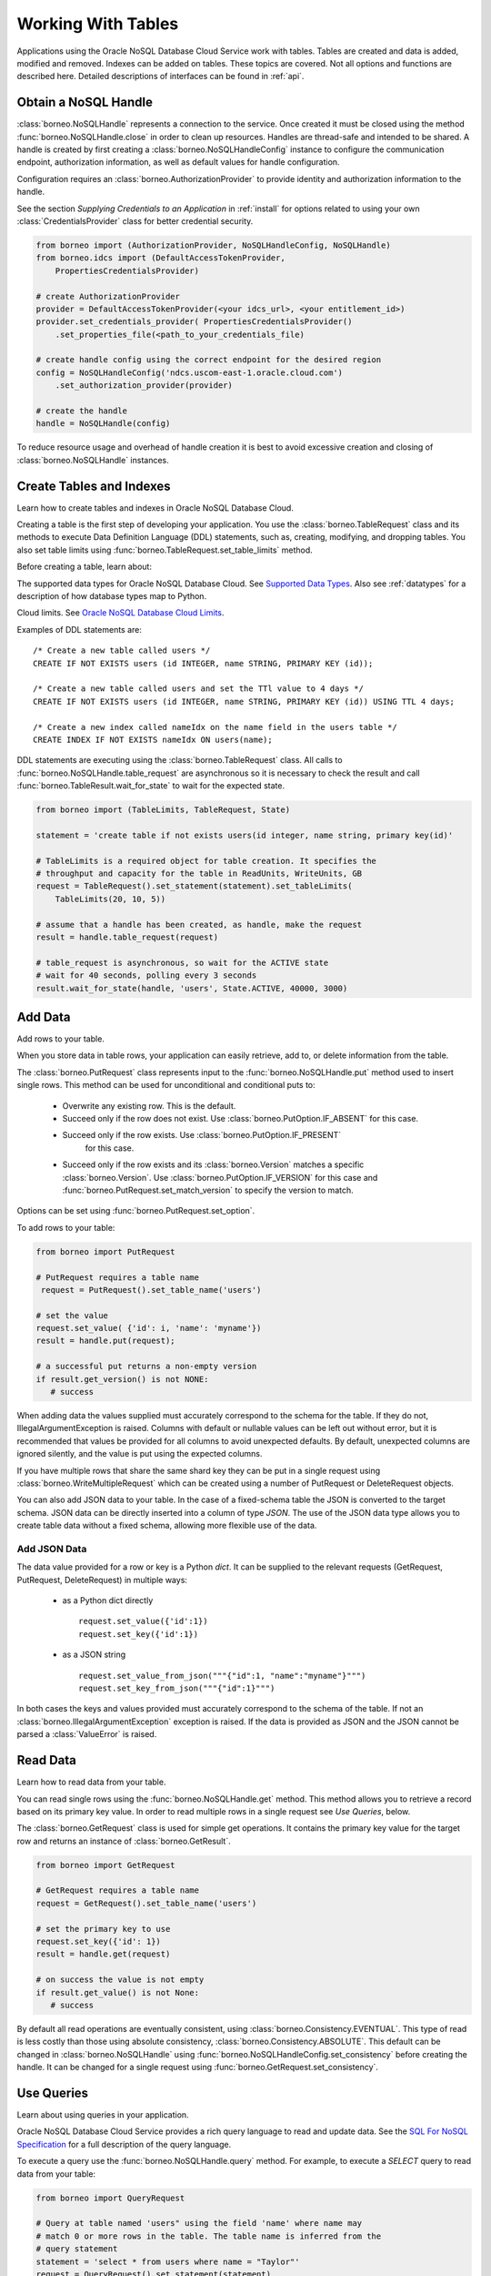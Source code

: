 .. _tables:

Working With Tables
~~~~~~~~~~~~~~~~~~~

Applications using the Oracle NoSQL Database Cloud Service work with tables.
Tables are created and data is added, modified and removed. Indexes can be added
on tables. These topics are covered. Not all options and functions are described
here. Detailed descriptions of interfaces can be found in :ref:`api`.

---------------------
Obtain a NoSQL Handle
---------------------

:class:`borneo.NoSQLHandle` represents a connection to the service. Once created
it must be closed using the method :func:`borneo.NoSQLHandle.close` in order to
clean up resources. Handles are thread-safe and intended to be shared. A handle
is created by first creating a :class:`borneo.NoSQLHandleConfig` instance to
configure the communication endpoint, authorization information, as well as
default values for handle configuration.

Configuration requires an :class:`borneo.AuthorizationProvider` to provide
identity and authorization information to the handle.

See the section *Supplying Credentials to an Application* in :ref:`install` for
options related to using your own :class:`CredentialsProvider` class for better
credential security.

.. code-block:: pycon

    from borneo import (AuthorizationProvider, NoSQLHandleConfig, NoSQLHandle)
    from borneo.idcs import (DefaultAccessTokenProvider,
        PropertiesCredentialsProvider)

    # create AuthorizationProvider
    provider = DefaultAccessTokenProvider(<your idcs_url>, <your entitlement_id>)
    provider.set_credentials_provider( PropertiesCredentialsProvider()
        .set_properties_file(<path_to_your_credentials_file)

    # create handle config using the correct endpoint for the desired region
    config = NoSQLHandleConfig('ndcs.uscom-east-1.oracle.cloud.com')
        .set_authorization_provider(provider)

    # create the handle
    handle = NoSQLHandle(config)

To reduce resource usage and overhead of handle creation it is best to avoid
excessive creation and closing of :class:`borneo.NoSQLHandle` instances.

-------------------------
Create Tables and Indexes
-------------------------
Learn how to create tables and indexes in Oracle NoSQL Database Cloud.

Creating a table is the first step of developing your application. You use
the :class:`borneo.TableRequest` class and its methods to execute Data Definition
Language (DDL) statements, such as, creating, modifying, and dropping tables.
You also set table limits using :func:`borneo.TableRequest.set_table_limits` method.

Before creating a table, learn about:

The supported data types for Oracle NoSQL Database Cloud. See `Supported Data Types <https://docs.oracle.com/pls/topic/lookup?ctx=en/cloud/paas/nosql-cloud&id=CSNSD-GUID-833B2B2A-1A32-48AB-A19E-413EAFB964B8>`_. Also see :ref:`datatypes` for a description of how database types map to
Python.

Cloud limits. See `Oracle NoSQL Database Cloud Limits <https://docs.oracle.com/pls/topic/lookup?ctx=en/cloud/paas/nosql-cloud&id=CSNSD-GUID-30129AB3-906B-4E71-8EFB-8E0BBCD67144>`_.

Examples of DDL statements are:
::

   /* Create a new table called users */
   CREATE IF NOT EXISTS users (id INTEGER, name STRING, PRIMARY KEY (id));

   /* Create a new table called users and set the TTl value to 4 days */
   CREATE IF NOT EXISTS users (id INTEGER, name STRING, PRIMARY KEY (id)) USING TTL 4 days;

   /* Create a new index called nameIdx on the name field in the users table */
   CREATE INDEX IF NOT EXISTS nameIdx ON users(name);

DDL statements are executing using the :class:`borneo.TableRequest` class. All
calls to :func:`borneo.NoSQLHandle.table_request` are asynchronous so it is
necessary to check the result and call :func:`borneo.TableResult.wait_for_state`
to wait for the expected state.

.. code-block:: pycon

    from borneo import (TableLimits, TableRequest, State)

    statement = 'create table if not exists users(id integer, name string, primary key(id)'

    # TableLimits is a required object for table creation. It specifies the
    # throughput and capacity for the table in ReadUnits, WriteUnits, GB
    request = TableRequest().set_statement(statement).set_tableLimits(
        TableLimits(20, 10, 5))

    # assume that a handle has been created, as handle, make the request
    result = handle.table_request(request)

    # table_request is asynchronous, so wait for the ACTIVE state
    # wait for 40 seconds, polling every 3 seconds
    result.wait_for_state(handle, 'users', State.ACTIVE, 40000, 3000)

--------
Add Data
--------
Add rows to your table.

When you store data in table rows, your application can easily retrieve, add to,
or delete information from the table.

The :class:`borneo.PutRequest` class represents input to the
:func:`borneo.NoSQLHandle.put` method used to insert single rows. This method
can be used for unconditional and conditional puts to:

 * Overwrite any existing row. This is the default.
 * Succeed only if the row does not exist. Use
   :class:`borneo.PutOption.IF_ABSENT` for this case.
 * Succeed only if the row exists. Use :class:`borneo.PutOption.IF_PRESENT`
    for this case.
 * Succeed only if the row exists and its :class:`borneo.Version` matches a
   specific :class:`borneo.Version`. Use :class:`borneo.PutOption.IF_VERSION`
   for this case and :func:`borneo.PutRequest.set_match_version` to specify
   the version to match.

Options can be set using :func:`borneo.PutRequest.set_option`.

To add rows to your table:

.. code-block:: pycon

    from borneo import PutRequest

    # PutRequest requires a table name
     request = PutRequest().set_table_name('users')

    # set the value
    request.set_value( {'id': i, 'name': 'myname'})
    result = handle.put(request);

    # a successful put returns a non-empty version
    if result.get_version() is not NONE:
       # success

When adding data the values supplied must accurately correspond to  the schema
for the table. If they do not, IllegalArgumentException is raised. Columns with
default or nullable values can be left out without error, but it is recommended
that values be provided for all columns to avoid unexpected defaults. By
default, unexpected columns are ignored silently, and the value is put using the
expected columns.

If you have multiple rows that share the same shard key they can be put in a
single request using :class:`borneo.WriteMultipleRequest` which can be created
using a number of PutRequest or DeleteRequest objects.

You can also add JSON data to your table. In the case of a fixed-schema table
the JSON is converted to the target schema. JSON data can be directly inserted
into a column of type *JSON*. The use of the JSON data type allows you to
create table data without a fixed schema, allowing more flexible use of the
data.

=============
Add JSON Data
=============

The data value provided for a row or key is a Python *dict*. It can be supplied
to the relevant requests (GetRequest, PutRequest, DeleteRequest) in multiple
ways:

 * as a Python dict directly
   ::

      request.set_value({'id':1})
      request.set_key({'id':1})
 * as a JSON string
   ::

      request.set_value_from_json("""{"id":1, "name":"myname"}""")
      request.set_key_from_json("""{"id":1}""")

In both cases the keys and values provided must accurately correspond to the
schema of the table. If not an :class:`borneo.IllegalArgumentException`
exception is raised. If the data is provided as JSON and the JSON cannot be
parsed a :class:`ValueError` is raised.

---------
Read Data
---------
Learn how to read data from your table.

You can read single rows using the :func:`borneo.NoSQLHandle.get` method.
This method allows you to retrieve a record based on its primary key value. In
order to read multiple rows in a single request see *Use Queries*, below.

The :class:`borneo.GetRequest` class is used for simple get operations. It
contains the primary key value for the target row and returns an instance of
:class:`borneo.GetResult`.

.. code-block:: pycon

    from borneo import GetRequest

    # GetRequest requires a table name
    request = GetRequest().set_table_name('users')

    # set the primary key to use
    request.set_key({'id': 1})
    result = handle.get(request)

    # on success the value is not empty
    if result.get_value() is not None:
       # success

By default all read operations are eventually consistent, using
:class:`borneo.Consistency.EVENTUAL`. This type of read is
less costly than those using absolute consistency,
:class:`borneo.Consistency.ABSOLUTE`. This default can be
changed in :class:`borneo.NoSQLHandle` using
:func:`borneo.NoSQLHandleConfig.set_consistency` before creating the handle.
It can be changed for a single request using
:func:`borneo.GetRequest.set_consistency`.

-----------
Use Queries
-----------
Learn about  using queries in your application.

Oracle NoSQL Database Cloud Service provides a rich query language to read and
update data. See the `SQL For NoSQL Specification <http://www.oracle.com/pls/topic/lookup?ctx=en/cloud/paas/nosql-cloud&id=sql_nosql>`_
for a full description of the query language.

To execute a query use the :func:`borneo.NoSQLHandle.query` method. For
example, to execute a *SELECT* query to read data from your table:

.. code-block:: pycon

    from borneo import QueryRequest

    # Query at table named 'users" using the field 'name' where name may
    # match 0 or more rows in the table. The table name is inferred from the
    # query statement
    statement = 'select * from users where name = "Taylor"'
    request = QueryRequest().set_statement(statement)
    result = handle.query(request)

    # look at results for this single request
    for res in result.get_results():
       print(str(res))

A :class:`borneo.QueryResult` contains a list of results as well as an optional
*continuation key*. If the continuation key is not empty there may be
more results, so queries should generally be run in a loop. It is possible for
single request to return no results but still have a continuation key,
indicating that the query loop should continue. For example:

.. code-block:: pycon

    from borneo import QueryRequest
    statement = 'select * from users where name = "Taylor"'
    request = QueryRequest().set_statement(statement)
    result = handle.query(request)

    # handle results so far
    handle_results(result) # do something with results

    # loop until continuation key is None, handling results as they arrive
    while result.get_continuation_key() is not None:
        request.set_continuation_key(result.get_continuation_key())
        result = handle.query(request)
        handle_results(result) # do something with results

When using queries it is important to be aware of the following considerations:

 * Oracle NoSQL Database Cloud Service provides the ability to prepare queries
    for execution and reuse. It is recommended that you use prepared queries
    when you run the same query for multiple times. When you use prepared
    queries, the execution is much more efficient than starting with a query
    string every time. The query language and API support query variables to
    assist with query reuse. See :func:`borneo.NoSQLHandle.prepare` and
    :class:`borneo.PrepareRequest` for more information.
 * The :class:`borneo.QueryRequest` allows you to set the read consistency for
    a query as well as modifying the maximum amount of resource (read and write)
    to be used by a single request. This can be important to prevent a query from
    getting throttled because it uses too much resource too quickly.

Here is an example of using a prepared query with a single variable:

.. code-block:: pycon

    from borneo import(PrepareRequest, QueryRequest)

    # Use a similar query to above but make the name a variable
    statement = 'declare $name string; select * from users where name = $name'
    prequest = PrepareRequest().set_statement(statement)
    presult = handle.prepare(prequest)

    # use the prepared statement, set the variable
    pstatement = presult.get_prepared_statement()
    pstatement.set_variable('$name', 'Taylor')
    qrequest = QueryRequest().set_prepared_statement(pstatement)

    # use the prepared query in the query request
    qresult = handle.query(qrequest)

    # use a different variable value with the same prepared query
    pstatement.set_variable('$name', 'another_name')
    qresult = handle.query(qrequest)

-----------
Delete Data
-----------

Learn how to delete rows from your table.

Single rows are deleted using :class:`borneo.DeleteRequest` using a primary
key value:

.. code-block:: pycon

    from borneo import DeleteRequest

    # DeleteRequest requires table name and primary key
    request = DeleteRequest().set_table_name('users')
    request.set_key({'id':1})

    # perform the operation
    result = handle.delete(request)
    if result.get_success():
       # success -- the row was deleted

    # if the row didn't exist or was not deleted for any other reason,
    # False is returned

Delete operations can be conditional based on a :class:`borneo.Version`
returned from a get operation.  See :class:`borneo.DeleteRequest`.

You can perform multiple deletes in a single operation using a value range
using :class:`borneo.MultiDeleteRequest` and
:func:`borneo.NoSQLHandle.multi_delete`.

-------------
Modify Tables
-------------

Learn how to modify tables. You modify a table to:

 * Add or remove fields to an existing table
 * Change the default TimeToLive (TTL) value for the table
 * Modify table limits

Examples of DDL statements to modify a table are:
::

   /* Add a new field to the table */
   ALTER TABLE users (ADD age INTEGER);

   /* Drop an existing field from the table */
   ALTER TABLE users (DROP age);

   /* Modify the default TTl value*/
   ALTER TABLE users USING TTL 4 days;

Table limits can be modified using :func:`borneo.TableRequest.set_table_limits`,
for example:

.. code-block:: pycon

    from borneo import (TableLimits, TableRequest)

    # in this path the table name is required, as there is no DDL statement
    request = TableRequest().set_table_name('users')
    request.set_tableLimits( TableLimits(40, 10, 5))
    result = handle.table_request(request)

    # table_request is asynchronous, so wait for the ACTIVE state
    # wait for 40 seconds, polling every 3 seconds
    result.wait_for_state(handle, 'users', State.ACTIVE, 40000, 3000)


-------------------------
Delete Tables and Indexes
-------------------------

Learn how to delete a table or index.

To drop a table or index, use the *drop table* or *drop index* DDL statement,
for example:
::

   /* drop the table named users (implicitly drops any indexes on that table) */
   DROP TABLE users;

   /*
     * drop the index called nameIndex on the table users. Don't fail if the index
     * doesn't exist
     */
   DROP INDEX IF EXISTS nameIndex ON users;

.. code-block:: pycon

    from borneo import TableRequest

    # the drop statement
    statement = 'drop table users'
    request = TableRequest().set_statement(statement)

    # perform the operation
    result = handle.table_request(request);

    # table_request is asynchronous, so wait for the ACTIVE state
    # wait for 40 seconds, polling every 3 seconds
    result.wait_for_state(handle, 'users', State.ACTIVE, 40000, 3000)

-------------
Handle Errors
-------------

Python errors are raised as exceptions defined as part of the API. They are
all instances of Python's :class:`RuntimeError`. Most exceptions are instances of
:class:`borneo.NoSQLException` which is a base class for exceptions raised by
the Python driver.

Exceptions are split into 2 broad categories:
 * Exceptions that may be retried with the expectation that they may succeed
   on retry. These are all instances of :class:`borneo.RetryableException`.
   Examples of these are the instances of :class:`borneo.ThrottlingException`
   which is raised when resource consumption limits are exceeded.

 * Exceptions that should not be retried, as they will fail again. Examples of
   these include :class:`borneo.IllegalArgumentException`,
   :class:`borneo.TableNotFoundException`,  etc.

----------------------
Handle Resource Limits
----------------------

Programming in a resource-limited environment can be unfamiliar and can lead
to unexpected errors. Tables have user-specified throughput limits and if an
application exceeds those limits it may be throttled, which means requests
will raise instances of :class:`borneo.ThrottlingException`.

There is some support for built-in retries and users can create their own
:class:`borneo.RetryHandler` instances to be set using
:func:`borneo.NoSQLHandleConfig.set_retry_handler` allowing more direct
control over retries as well as tracing of throttling events. An application
should not rely on retries to handle throttling exceptions as that will result
in poor performance and an inability to use all of the throughput available for
the table. This happens because the default retry handler will do exponential
backoff, starting with a one-second delay.

While handling :class:`borneo.ThrottlingException` is necessary it is best to
avoid throttling entirely by rate-limiting your application. In this context
*rate-limiting* means keeping request rates under the limits for the table.
This is most common using queries, which can read a lot of data, using up
capacity very quickly. It can also happen for get and put operations that run
in a tight loop. Some tools to control your request rate include:

 * use the methods available in all Result objects that indicate how much
   read and write throughput was used by that request. For example, see
   :func:`borneo.GetResult.get_read_units` or
   :func:`borneo.PutResult.get_write_units`.
 * reduce the default amount of data read for a single query request by using
   :func:`borneo.QueryRequest.set_max_read_kb`. Remember to perform query
   operations in a loop, looking at the continuation key. Be aware that a single
   query request can return 0 results but still have a continuation key that
   means you need to keep looping.
 * add rate-limiting code in your request loop. This may be as simple as a
   delay between requests or intelligent code that considers how much data
   has been read (see :func:`borneo.QueryResult.get_read_units`) as well as
   the capacity of the table to either delay a request or reduce the amount of
   data to be read.
